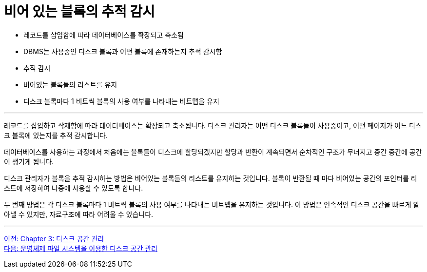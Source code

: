 = 비어 있는 블록의 추적 감시

* 레코드를 삽입함에 따라 데이터베이스를 확장되고 축소됨
* DBMS는 사용중인 디스크 블록과 어떤 블록에 존재하는지 추적 감시함
* 추적 감시
* 비어있는 블록들의 리스트를 유지
* 디스크 블록마다 1 비트씩 블록의 사용 여부를 나타내는 비트맵을 유지

---

레코드를 삽입하고 삭제함에 따라 데이터베이스는 확장되고 축소됩니다. 디스크 관리자는 어떤 디스크 블록들이 사용중이고, 어떤 페이지가 어느 디스크 블록에 있는지를 추적 감시합니다. 

데이터베이스를 사용하는 과정에서 처음에는 블록들이 디스크에 할당되겠지만 할당과 반환이 계속되면서 순차적인 구조가 무너지고 중간 중간에 공간이 생기게 됩니다.

디스크 관리자가 블록을 추적 감시하는 방법은 비어있는 블록들의 리스트를 유지하는 것입니다. 블록이 반환될 때 마다 비어있는 공간의 포인터를 리스트에 저장하여 나중에 사용할 수 있도록 합니다.

두 번째 방법은 각 디스크 블록마다 1 비트씩 블록의 사용 여부를 나타내는 비트맵을 유지하는 것입니다. 이 방법은 연속적인 디스크 공간을 빠르게 알아낼 수 있지만, 자료구조에 따라 어려울 수 있습니다.

---

link:./09_chapter3_disk_space_mgt.adoc[이전: Chapter 3: 디스크 공간 관리] +
link:./11_disk_space.adoc[다음: 운영체제 파일 시스템을 이용한 디스크 공간 관리]